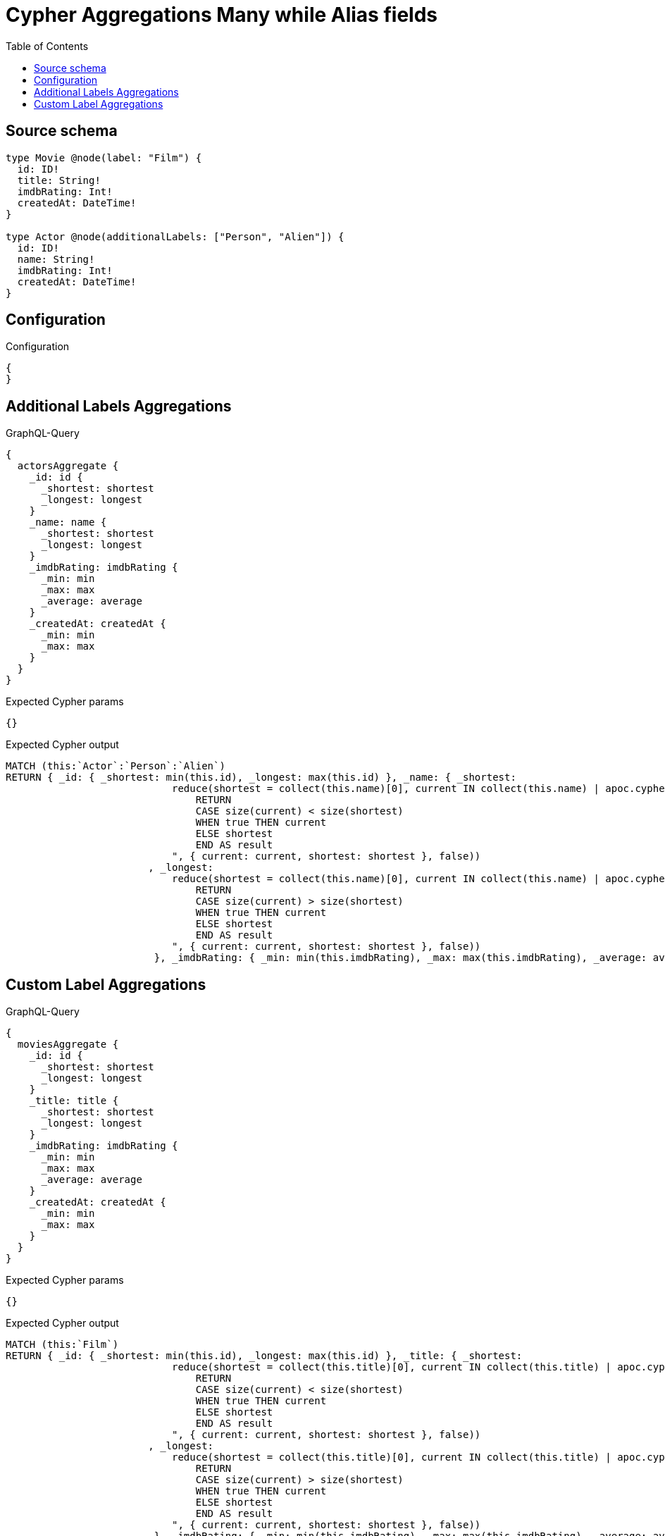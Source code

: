 :toc:

= Cypher Aggregations Many while Alias fields

== Source schema

[source,graphql,schema=true]
----
type Movie @node(label: "Film") {
  id: ID!
  title: String!
  imdbRating: Int!
  createdAt: DateTime!
}

type Actor @node(additionalLabels: ["Person", "Alien"]) {
  id: ID!
  name: String!
  imdbRating: Int!
  createdAt: DateTime!
}
----

== Configuration

.Configuration
[source,json,schema-config=true]
----
{
}
----
== Additional Labels Aggregations

.GraphQL-Query
[source,graphql]
----
{
  actorsAggregate {
    _id: id {
      _shortest: shortest
      _longest: longest
    }
    _name: name {
      _shortest: shortest
      _longest: longest
    }
    _imdbRating: imdbRating {
      _min: min
      _max: max
      _average: average
    }
    _createdAt: createdAt {
      _min: min
      _max: max
    }
  }
}
----

.Expected Cypher params
[source,json]
----
{}
----

.Expected Cypher output
[source,cypher]
----
MATCH (this:`Actor`:`Person`:`Alien`)
RETURN { _id: { _shortest: min(this.id), _longest: max(this.id) }, _name: { _shortest: 
                            reduce(shortest = collect(this.name)[0], current IN collect(this.name) | apoc.cypher.runFirstColumn("
                                RETURN
                                CASE size(current) < size(shortest)
                                WHEN true THEN current
                                ELSE shortest
                                END AS result
                            ", { current: current, shortest: shortest }, false))
                        , _longest: 
                            reduce(shortest = collect(this.name)[0], current IN collect(this.name) | apoc.cypher.runFirstColumn("
                                RETURN
                                CASE size(current) > size(shortest)
                                WHEN true THEN current
                                ELSE shortest
                                END AS result
                            ", { current: current, shortest: shortest }, false))
                         }, _imdbRating: { _min: min(this.imdbRating), _max: max(this.imdbRating), _average: avg(this.imdbRating) }, _createdAt: { _min: apoc.date.convertFormat(toString(min(this.createdAt)), "iso_zoned_date_time", "iso_offset_date_time"), _max: apoc.date.convertFormat(toString(max(this.createdAt)), "iso_zoned_date_time", "iso_offset_date_time") } }
----

== Custom Label Aggregations

.GraphQL-Query
[source,graphql]
----
{
  moviesAggregate {
    _id: id {
      _shortest: shortest
      _longest: longest
    }
    _title: title {
      _shortest: shortest
      _longest: longest
    }
    _imdbRating: imdbRating {
      _min: min
      _max: max
      _average: average
    }
    _createdAt: createdAt {
      _min: min
      _max: max
    }
  }
}
----

.Expected Cypher params
[source,json]
----
{}
----

.Expected Cypher output
[source,cypher]
----
MATCH (this:`Film`)
RETURN { _id: { _shortest: min(this.id), _longest: max(this.id) }, _title: { _shortest: 
                            reduce(shortest = collect(this.title)[0], current IN collect(this.title) | apoc.cypher.runFirstColumn("
                                RETURN
                                CASE size(current) < size(shortest)
                                WHEN true THEN current
                                ELSE shortest
                                END AS result
                            ", { current: current, shortest: shortest }, false))
                        , _longest: 
                            reduce(shortest = collect(this.title)[0], current IN collect(this.title) | apoc.cypher.runFirstColumn("
                                RETURN
                                CASE size(current) > size(shortest)
                                WHEN true THEN current
                                ELSE shortest
                                END AS result
                            ", { current: current, shortest: shortest }, false))
                         }, _imdbRating: { _min: min(this.imdbRating), _max: max(this.imdbRating), _average: avg(this.imdbRating) }, _createdAt: { _min: apoc.date.convertFormat(toString(min(this.createdAt)), "iso_zoned_date_time", "iso_offset_date_time"), _max: apoc.date.convertFormat(toString(max(this.createdAt)), "iso_zoned_date_time", "iso_offset_date_time") } }
----


